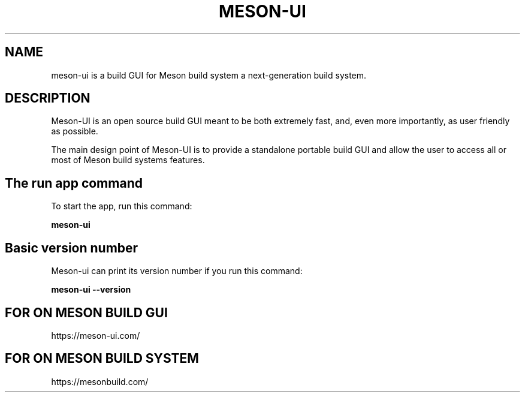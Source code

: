 .TH MESON-UI "5" "March 2020" "meson-ui 0.20.0" "User Commands"
.SH NAME
meson-ui is a build GUI for Meson build system a next-generation build system.
.SH DESCRIPTION

Meson-UI is an open source build GUI meant to be both extremely fast,
and, even more importantly, as user friendly as possible.

The main design point of Meson-UI is to provide a standalone portable
build GUI and allow the user to access all or most of Meson build
systems features.

.SH The run app command

To start the app, run this command:

.B meson-ui

.SH Basic version number

Meson-ui can print its version number if you run
this command:

.B meson-ui --version

.SH FOR ON MESON BUILD GUI

https://meson-ui.com/

.SH FOR ON MESON BUILD SYSTEM

https://mesonbuild.com/
